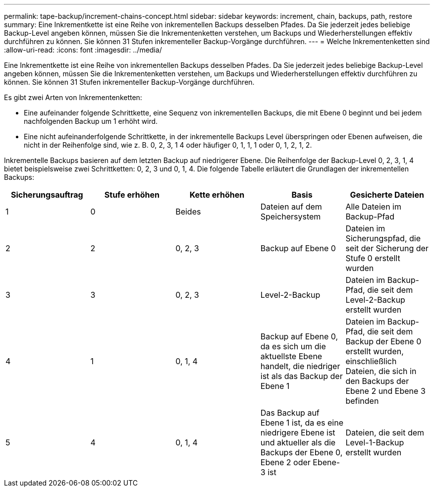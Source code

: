 ---
permalink: tape-backup/increment-chains-concept.html 
sidebar: sidebar 
keywords: increment, chain, backups, path, restore 
summary: Eine Inkrementkette ist eine Reihe von inkrementellen Backups desselben Pfades. Da Sie jederzeit jedes beliebige Backup-Level angeben können, müssen Sie die Inkrementenketten verstehen, um Backups und Wiederherstellungen effektiv durchführen zu können. Sie können 31 Stufen inkrementeller Backup-Vorgänge durchführen. 
---
= Welche Inkrementenketten sind
:allow-uri-read: 
:icons: font
:imagesdir: ../media/


[role="lead"]
Eine Inkrementkette ist eine Reihe von inkrementellen Backups desselben Pfades. Da Sie jederzeit jedes beliebige Backup-Level angeben können, müssen Sie die Inkrementenketten verstehen, um Backups und Wiederherstellungen effektiv durchführen zu können. Sie können 31 Stufen inkrementeller Backup-Vorgänge durchführen.

Es gibt zwei Arten von Inkrementenketten:

* Eine aufeinander folgende Schrittkette, eine Sequenz von inkrementellen Backups, die mit Ebene 0 beginnt und bei jedem nachfolgenden Backup um 1 erhöht wird.
* Eine nicht aufeinanderfolgende Schrittkette, in der inkrementelle Backups Level überspringen oder Ebenen aufweisen, die nicht in der Reihenfolge sind, wie z. B. 0, 2, 3, 1 4 oder häufiger 0, 1, 1, 1 oder 0, 1, 2, 1, 2.


Inkrementelle Backups basieren auf dem letzten Backup auf niedrigerer Ebene. Die Reihenfolge der Backup-Level 0, 2, 3, 1, 4 bietet beispielsweise zwei Schrittketten: 0, 2, 3 und 0, 1, 4. Die folgende Tabelle erläutert die Grundlagen der inkrementellen Backups:

|===
| Sicherungsauftrag | Stufe erhöhen | Kette erhöhen | Basis | Gesicherte Dateien 


 a| 
1
 a| 
0
 a| 
Beides
 a| 
Dateien auf dem Speichersystem
 a| 
Alle Dateien im Backup-Pfad



 a| 
2
 a| 
2
 a| 
0, 2, 3
 a| 
Backup auf Ebene 0
 a| 
Dateien im Sicherungspfad, die seit der Sicherung der Stufe 0 erstellt wurden



 a| 
3
 a| 
3
 a| 
0, 2, 3
 a| 
Level-2-Backup
 a| 
Dateien im Backup-Pfad, die seit dem Level-2-Backup erstellt wurden



 a| 
4
 a| 
1
 a| 
0, 1, 4
 a| 
Backup auf Ebene 0, da es sich um die aktuellste Ebene handelt, die niedriger ist als das Backup der Ebene 1
 a| 
Dateien im Backup-Pfad, die seit dem Backup der Ebene 0 erstellt wurden, einschließlich Dateien, die sich in den Backups der Ebene 2 und Ebene 3 befinden



 a| 
5
 a| 
4
 a| 
0, 1, 4
 a| 
Das Backup auf Ebene 1 ist, da es eine niedrigere Ebene ist und aktueller als die Backups der Ebene 0, Ebene 2 oder Ebene-3 ist
 a| 
Dateien, die seit dem Level-1-Backup erstellt wurden

|===